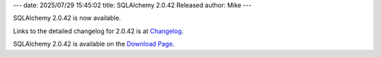 ---
date: 2025/07/29 15:45:02
title: SQLAlchemy 2.0.42 Released
author: Mike
---

SQLAlchemy 2.0.42 is now available.

Links to the detailed changelog for 2.0.42 is at `Changelog </changelog/CHANGES_2_0_42>`_.

SQLAlchemy 2.0.42 is available on the `Download Page </download.html>`_.

